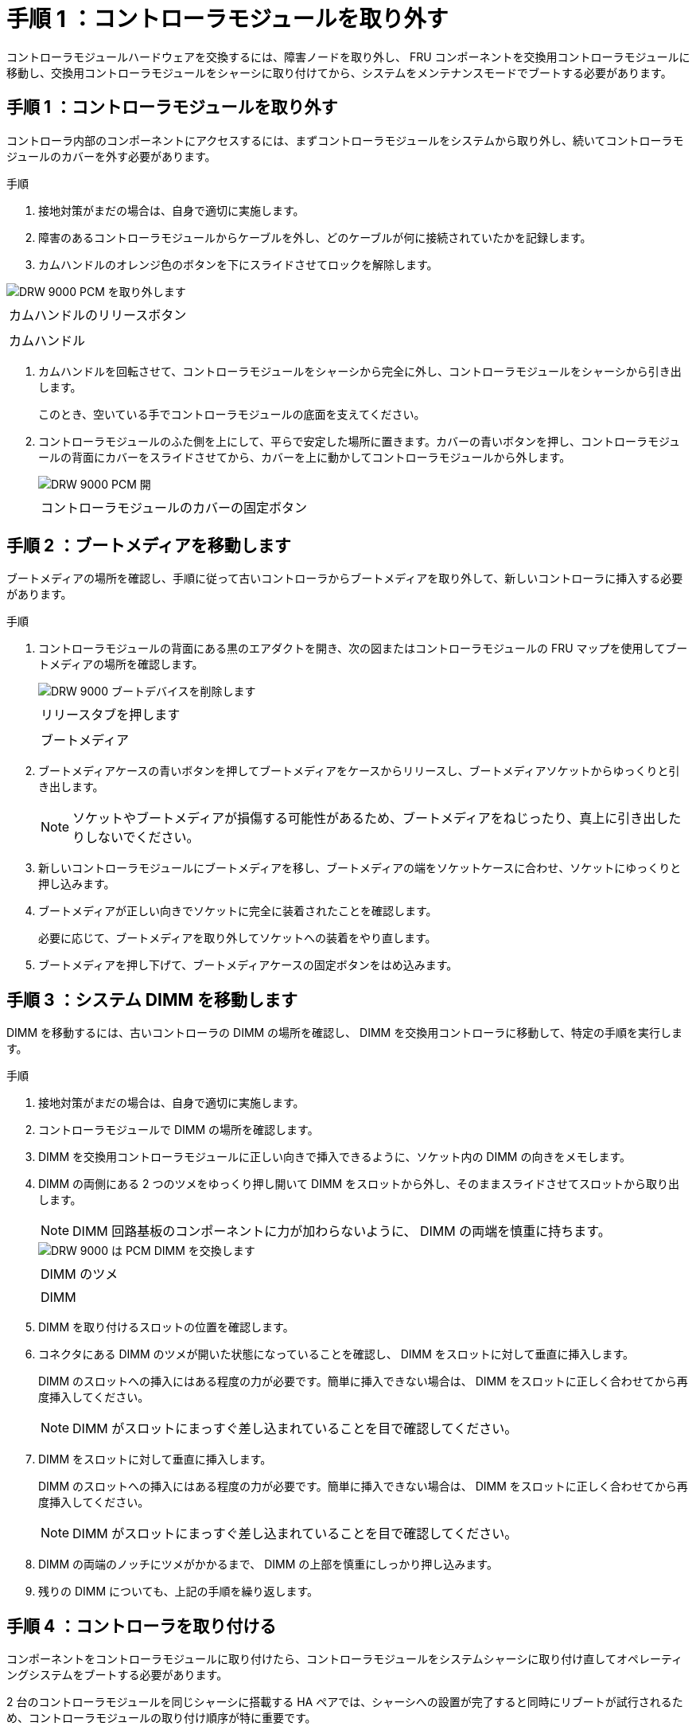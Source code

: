 = 手順 1 ：コントローラモジュールを取り外す
:allow-uri-read: 


コントローラモジュールハードウェアを交換するには、障害ノードを取り外し、 FRU コンポーネントを交換用コントローラモジュールに移動し、交換用コントローラモジュールをシャーシに取り付けてから、システムをメンテナンスモードでブートする必要があります。



== 手順 1 ：コントローラモジュールを取り外す

コントローラ内部のコンポーネントにアクセスするには、まずコントローラモジュールをシステムから取り外し、続いてコントローラモジュールのカバーを外す必要があります。

.手順
. 接地対策がまだの場合は、自身で適切に実施します。
. 障害のあるコントローラモジュールからケーブルを外し、どのケーブルが何に接続されていたかを記録します。
. カムハンドルのオレンジ色のボタンを下にスライドさせてロックを解除します。


image::../media/drw_9000_remove_pcm.png[DRW 9000 PCM を取り外します]

|===


 a| 
image:../media/legend_icon_01.png[""]



 a| 
カムハンドルのリリースボタン



 a| 
image:../media/legend_icon_02.png[""]



 a| 
カムハンドル

|===
. カムハンドルを回転させて、コントローラモジュールをシャーシから完全に外し、コントローラモジュールをシャーシから引き出します。
+
このとき、空いている手でコントローラモジュールの底面を支えてください。

. コントローラモジュールのふた側を上にして、平らで安定した場所に置きます。カバーの青いボタンを押し、コントローラモジュールの背面にカバーをスライドさせてから、カバーを上に動かしてコントローラモジュールから外します。
+
image::../media/drw_9000_pcm_open.png[DRW 9000 PCM 開]

+
|===


 a| 
image:../media/legend_icon_01.png[""]



 a| 
コントローラモジュールのカバーの固定ボタン

|===




== 手順 2 ：ブートメディアを移動します

ブートメディアの場所を確認し、手順に従って古いコントローラからブートメディアを取り外して、新しいコントローラに挿入する必要があります。

.手順
. コントローラモジュールの背面にある黒のエアダクトを開き、次の図またはコントローラモジュールの FRU マップを使用してブートメディアの場所を確認します。
+
image::../media/drw_9000_remove_boot_dev.gif[DRW 9000 ブートデバイスを削除します]

+
|===


 a| 
image:../media/legend_icon_01.png[""]



 a| 
リリースタブを押します



 a| 
image:../media/legend_icon_02.png[""]



 a| 
ブートメディア

|===
. ブートメディアケースの青いボタンを押してブートメディアをケースからリリースし、ブートメディアソケットからゆっくりと引き出します。
+

NOTE: ソケットやブートメディアが損傷する可能性があるため、ブートメディアをねじったり、真上に引き出したりしないでください。

. 新しいコントローラモジュールにブートメディアを移し、ブートメディアの端をソケットケースに合わせ、ソケットにゆっくりと押し込みます。
. ブートメディアが正しい向きでソケットに完全に装着されたことを確認します。
+
必要に応じて、ブートメディアを取り外してソケットへの装着をやり直します。

. ブートメディアを押し下げて、ブートメディアケースの固定ボタンをはめ込みます。




== 手順 3 ：システム DIMM を移動します

DIMM を移動するには、古いコントローラの DIMM の場所を確認し、 DIMM を交換用コントローラに移動して、特定の手順を実行します。

.手順
. 接地対策がまだの場合は、自身で適切に実施します。
. コントローラモジュールで DIMM の場所を確認します。
. DIMM を交換用コントローラモジュールに正しい向きで挿入できるように、ソケット内の DIMM の向きをメモします。
. DIMM の両側にある 2 つのツメをゆっくり押し開いて DIMM をスロットから外し、そのままスライドさせてスロットから取り出します。
+

NOTE: DIMM 回路基板のコンポーネントに力が加わらないように、 DIMM の両端を慎重に持ちます。

+
image::../media/drw_9000_replace_pcm_dimms.png[DRW 9000 は PCM DIMM を交換します]

+
|===


 a| 
image:../media/legend_icon_01.png[""]



 a| 
DIMM のツメ



 a| 
image:../media/legend_icon_02.png[""]



 a| 
DIMM

|===
. DIMM を取り付けるスロットの位置を確認します。
. コネクタにある DIMM のツメが開いた状態になっていることを確認し、 DIMM をスロットに対して垂直に挿入します。
+
DIMM のスロットへの挿入にはある程度の力が必要です。簡単に挿入できない場合は、 DIMM をスロットに正しく合わせてから再度挿入してください。

+

NOTE: DIMM がスロットにまっすぐ差し込まれていることを目で確認してください。

. DIMM をスロットに対して垂直に挿入します。
+
DIMM のスロットへの挿入にはある程度の力が必要です。簡単に挿入できない場合は、 DIMM をスロットに正しく合わせてから再度挿入してください。

+

NOTE: DIMM がスロットにまっすぐ差し込まれていることを目で確認してください。

. DIMM の両端のノッチにツメがかかるまで、 DIMM の上部を慎重にしっかり押し込みます。
. 残りの DIMM についても、上記の手順を繰り返します。




== 手順 4 ：コントローラを取り付ける

コンポーネントをコントローラモジュールに取り付けたら、コントローラモジュールをシステムシャーシに取り付け直してオペレーティングシステムをブートする必要があります。

2 台のコントローラモジュールを同じシャーシに搭載する HA ペアでは、シャーシへの設置が完了すると同時にリブートが試行されるため、コントローラモジュールの取り付け順序が特に重要です。


NOTE: システムのブート時にシステムファームウェアが更新されることがあります。このプロセスは中止しないでください。手順ではブートプロセスを中断する必要があります。通常はプロンプトが表示されたあとにいつでも中断できます。ただし、システムがブート時にシステムファームウェアの更新を開始した場合は、更新が完了してからブートプロセスを中断する必要があります。

.手順
. 接地対策がまだの場合は、自身で適切に実施します。
. コントローラモジュールのカバーをまだ取り付けていない場合は取り付けます。
. コントローラモジュールの端をシャーシの開口部に合わせ、コントローラモジュールをシステムに半分までそっと押し込みます。
+

NOTE: 指示があるまでコントローラモジュールをシャーシに完全に挿入しないでください。

. システムにアクセスして以降のセクションのタスクを実行できるように、管理ポートとコンソールポートのみをケーブル接続します。
+

NOTE: 残りのケーブルは、この手順の後半でコントローラモジュールに接続します。

. コントローラモジュールの再取り付けを完了します。
+
.. ケーブルマネジメントデバイスをまだ取り付けていない場合は、取り付け直します。
.. コントローラモジュールをシャーシに挿入し、ミッドプレーンまでしっかりと押し込んで完全に装着します。
+
コントローラモジュールが完全に装着されると、ロックラッチが上がります。

+

NOTE: コネクタの破損を防ぐため、コントローラモジュールをスライドしてシャーシに挿入する際に力を入れすぎないでください。

+
コントローラモジュールは、シャーシに完全に装着されるとすぐにブートを開始します。ブートプロセスを中断できるように準備しておきます。

.. ロックラッチを上に回転させてロックピンが外れるように傾け、ロックされるまで下げます。
.. 「 Press Ctrl-C for Boot Menu 」 ( ブートメニューに Ctrl キーを押して C キーを押してください ) と表示されたら、 Ctrl+C キーを押して起動プロセスを中断します。
.. 表示されたメニューからメンテナンスモードでブートするオプションを選択します。



